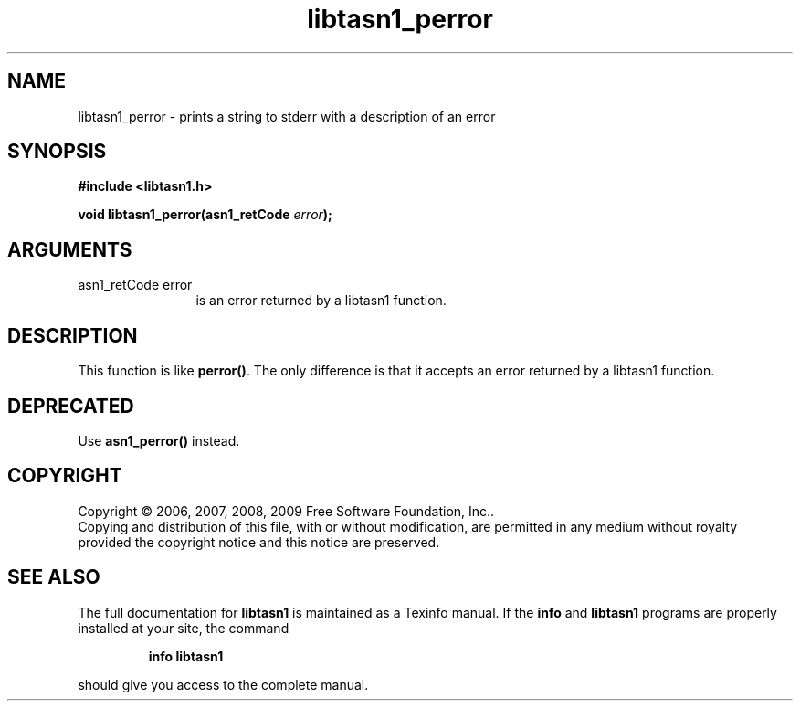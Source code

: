 .\" DO NOT MODIFY THIS FILE!  It was generated by gdoc.
.TH "libtasn1_perror" 3 "2.3" "libtasn1" "libtasn1"
.SH NAME
libtasn1_perror \- prints a string to stderr with a description of an error
.SH SYNOPSIS
.B #include <libtasn1.h>
.sp
.BI "void libtasn1_perror(asn1_retCode " error ");"
.SH ARGUMENTS
.IP "asn1_retCode error" 12
is an error returned by a libtasn1 function.
.SH "DESCRIPTION"
This function is like \fBperror()\fP. The only difference is that it
accepts an error returned by a libtasn1 function.
.SH "DEPRECATED"
Use \fBasn1_perror()\fP instead.
.SH COPYRIGHT
Copyright \(co 2006, 2007, 2008, 2009 Free Software Foundation, Inc..
.br
Copying and distribution of this file, with or without modification,
are permitted in any medium without royalty provided the copyright
notice and this notice are preserved.
.SH "SEE ALSO"
The full documentation for
.B libtasn1
is maintained as a Texinfo manual.  If the
.B info
and
.B libtasn1
programs are properly installed at your site, the command
.IP
.B info libtasn1
.PP
should give you access to the complete manual.
